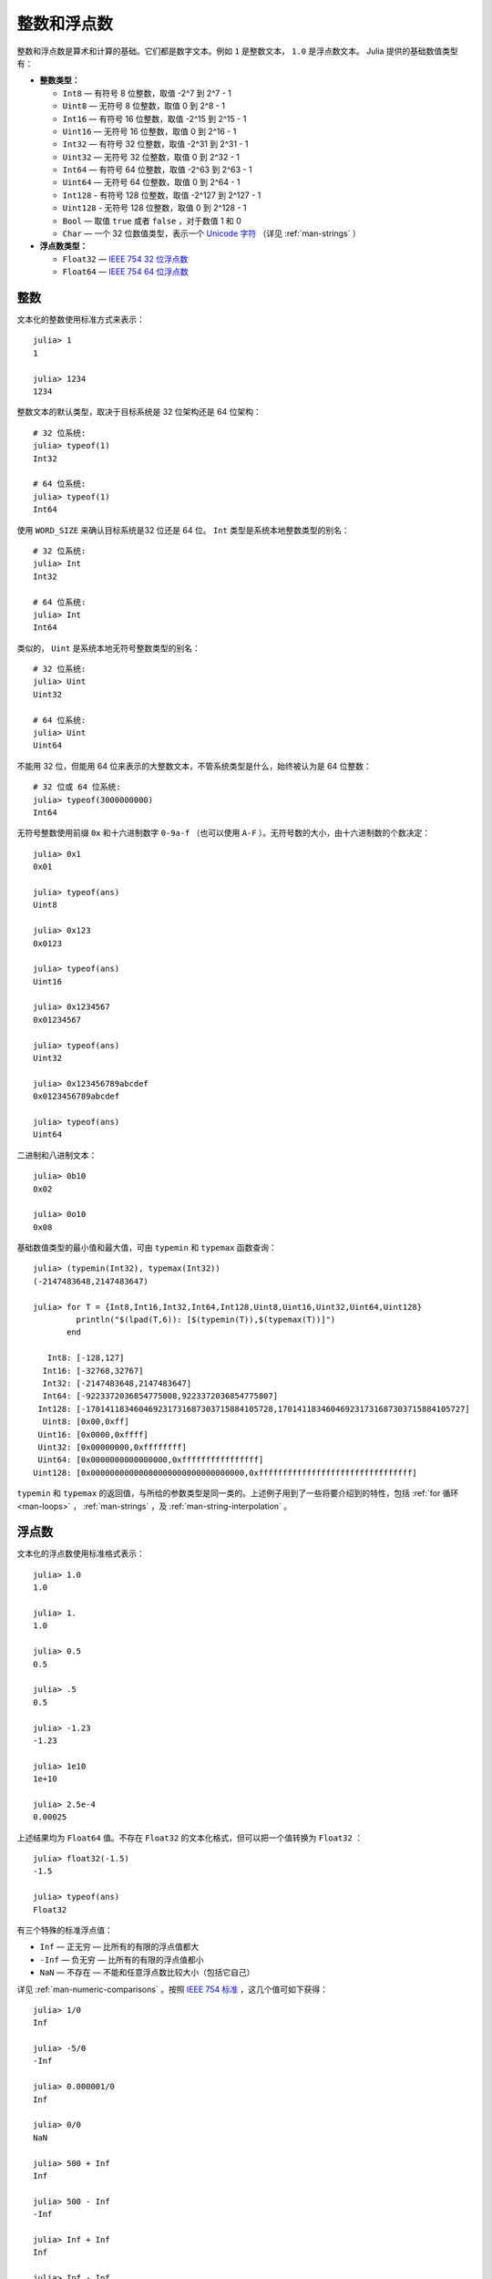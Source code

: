.. _man-integers-and-floating-point-numbers:

**************
 整数和浮点数  
**************

整数和浮点数是算术和计算的基础。它们都是数字文本。例如 ``1`` 是整数文本， ``1.0`` 是浮点数文本。
Julia 提供的基础数值类型有：

-  **整数类型：**

   -  ``Int8`` — 有符号 8 位整数，取值 -2^7 到 2^7 - 1
   -  ``Uint8`` — 无符号 8 位整数，取值 0 到 2^8 - 1
   -  ``Int16`` — 有符号 16 位整数，取值 -2^15 到 2^15 - 1
   -  ``Uint16`` — 无符号 16 位整数，取值 0 到 2^16 - 1
   -  ``Int32`` — 有符号 32 位整数，取值 -2^31 到 2^31 - 1
   -  ``Uint32`` — 无符号 32 位整数，取值 0 到 2^32 - 1
   -  ``Int64`` — 有符号 64 位整数，取值 -2^63 到 2^63 - 1
   -  ``Uint64`` — 无符号 64 位整数，取值 0 到 2^64 - 1
   -  ``Int128`` - 有符号 128 位整数，取值 -2^127 到 2^127 - 1
   -  ``Uint128`` - 无符号 128 位整数，取值 0 到 2^128 - 1
   -  ``Bool`` — 取值 ``true`` 或者 ``false`` ，对于数值 1 和 0
   -  ``Char`` — 一个 32 位数值类型，表示一个 `Unicode 字符 <http://zh.wikipedia.org/zh-cn/Unicode>`_ （详见
      :ref:`man-strings` ）

-  **浮点数类型：**

   -  ``Float32`` — `IEEE 754 32 位浮点数 <http://zh.wikipedia.org/zh-cn/%E5%8D%95%E7%B2%BE%E7%A1%AE%E6%B5%AE%E7%82%B9%E6%95%B0>`_
   -  ``Float64`` — `IEEE 754 64 位浮点数 <http://zh.wikipedia.org/zh-cn/%E9%9B%99%E7%B2%BE%E5%BA%A6%E6%B5%AE%E9%BB%9E%E6%95%B8>`_

整数
----

文本化的整数使用标准方式来表示： ::

    julia> 1
    1

    julia> 1234
    1234

整数文本的默认类型，取决于目标系统是 32 位架构还是 64 位架构： ::

    # 32 位系统:
    julia> typeof(1)
    Int32

    # 64 位系统:
    julia> typeof(1)
    Int64

使用 ``WORD_SIZE`` 来确认目标系统是32 位还是 64 位。 ``Int`` 类型是系统本地整数类型的别名： ::

    # 32 位系统:
    julia> Int
    Int32

    # 64 位系统:
    julia> Int
    Int64

类似的， ``Uint`` 是系统本地无符号整数类型的别名： ::

    # 32 位系统:
    julia> Uint
    Uint32

    # 64 位系统:
    julia> Uint
    Uint64

不能用 32 位，但能用 64 位来表示的大整数文本，不管系统类型是什么，始终被认为是 64 位整数： ::

    # 32 位或 64 位系统:
    julia> typeof(3000000000)
    Int64

无符号整数使用前缀 ``0x`` 和十六进制数字 ``0-9a-f`` （也可以使用 ``A-F`` ）。无符号数的大小，由十六进制数的个数决定： ::

    julia> 0x1
    0x01

    julia> typeof(ans)
    Uint8

    julia> 0x123
    0x0123

    julia> typeof(ans)
    Uint16

    julia> 0x1234567
    0x01234567

    julia> typeof(ans)
    Uint32

    julia> 0x123456789abcdef
    0x0123456789abcdef

    julia> typeof(ans)
    Uint64

二进制和八进制文本： ::

    julia> 0b10
    0x02

    julia> 0o10
    0x08

基础数值类型的最小值和最大值，可由 ``typemin`` 和 ``typemax`` 函数查询： ::

    julia> (typemin(Int32), typemax(Int32))
    (-2147483648,2147483647)

    julia> for T = {Int8,Int16,Int32,Int64,Int128,Uint8,Uint16,Uint32,Uint64,Uint128}
             println("$(lpad(T,6)): [$(typemin(T)),$(typemax(T))]")
           end

       Int8: [-128,127]
      Int16: [-32768,32767]
      Int32: [-2147483648,2147483647]
      Int64: [-9223372036854775808,9223372036854775807]
     Int128: [-170141183460469231731687303715884105728,170141183460469231731687303715884105727]
      Uint8: [0x00,0xff]
     Uint16: [0x0000,0xffff]
     Uint32: [0x00000000,0xffffffff]
     Uint64: [0x0000000000000000,0xffffffffffffffff]
    Uint128: [0x00000000000000000000000000000000,0xffffffffffffffffffffffffffffffff]

``typemin`` 和 ``typemax`` 的返回值，与所给的参数类型是同一类的。上述例子用到了一些将要介绍到的特性，包括 :ref:`for 循环 <man-loops>` ， :ref:`man-strings` ，及 :ref:`man-string-interpolation` 。

浮点数
------

文本化的浮点数使用标准格式表示： ::

    julia> 1.0
    1.0

    julia> 1.
    1.0

    julia> 0.5
    0.5

    julia> .5
    0.5

    julia> -1.23
    -1.23

    julia> 1e10
    1e+10

    julia> 2.5e-4
    0.00025

上述结果均为 ``Float64`` 值。不存在 ``Float32`` 的文本化格式，但可以把一个值转换为 ``Float32`` ： ::

    julia> float32(-1.5)
    -1.5

    julia> typeof(ans)
    Float32

有三个特殊的标准浮点值：

-  ``Inf`` — 正无穷 — 比所有的有限的浮点值都大
-  ``-Inf`` — 负无穷 — 比所有的有限的浮点值都小
-  ``NaN`` — 不存在 — 不能和任意浮点数比较大小（包括它自己）

详见 :ref:`man-numeric-comparisons` 。按照 `IEEE 754 标准 <http://zh.wikipedia.org/zh-cn/IEEE_754>`_ ，这几个值可如下获得： ::

    julia> 1/0
    Inf

    julia> -5/0
    -Inf

    julia> 0.000001/0
    Inf

    julia> 0/0
    NaN

    julia> 500 + Inf
    Inf

    julia> 500 - Inf
    -Inf

    julia> Inf + Inf
    Inf

    julia> Inf - Inf
    NaN

    julia> Inf/Inf
    NaN

``typemin`` 和 ``typemax`` 函数也适用于浮点数类型： ::

    julia> (typemin(Float32),typemax(Float32))
    (-Inf32,Inf32)

    julia> (typemin(Float64),typemax(Float64))
    (-Inf,Inf)

注意 ``Float32`` 都有后缀 “32” : ``NaN32``, ``Inf32``, 和 ``-Inf32`` 。

浮点数类型也支持 ``eps`` 函数，它给出了 ``1.0`` 与下一个比 ``1.0`` 稍大的、可表示的浮点数的差： ::

    julia> eps(Float32)
    1.192092896e-07

    julia> eps(Float64)
    2.22044604925031308e-16

``eps`` 函数也可以取浮点数作为参数，给出这个值和下一个可表示的浮点数的绝对差，即， ``eps(x)`` 的结果与 ``x`` 同类型，满足 ``x + eps(x)`` 是下一个比 ``x`` 稍大的、可表示的浮点数： ::

    julia> eps(1.0)
    2.22044604925031308e-16

    julia> eps(1000.)
    1.13686837721616030e-13

    julia> eps(1e-27)
    1.79366203433576585e-43

    julia> eps(0.0)
    5.0e-324

可表示的浮点数，靠近 0 最密，离 0 越远则指数般变稀疏。由定义可知， ``eps(1.0)`` 与 ``eps(Float64)`` 相同，因为 ``1.0`` 是 64 位浮点数。

.. _man_arbitrary_precision_arithmetic:

任意精度的算术
------------------------------

为保证整数和浮点数计算的精度，Julia 打包了 `GNU Multiple Precision Arithmetic Library, GMP <http://gmplib.org>`_ 。Julia 相应提供了 ``BigInt`` 和 ``BigFloat`` 类型。

可以通过基础数值类型或 ``String`` 类型来构造： ::

    julia> BigInt(typemax(Int64)) + 1
    9223372036854775808

    julia> BigInt("123456789012345678901234567890") + 1
    123456789012345678901234567891

    julia> BigFloat("1.23456789012345678901")
    1.23456789012345678901

    julia> BigFloat(2.0^66) / 3
    24595658764946068821.3

    julia> factorial(BigInt(40))
    815915283247897734345611269596115894272000000000

.. _man-numeric-literal-coefficients:

代数系数
--------

Julia 允许变量前紧跟着数值文本，来表示乘法。这有助于简化表达式： ::

    julia> x = 3
    3

    julia> 2x^2 - 3x + 1
    10

    julia> 1.5x^2 - .5x + 1
    13.0

还可以使指数函数更好看： ::

    julia> 2^2x
    64

数值文本系数同单目运算符一样。因此 ``2^3x`` 被解析为 ``2^(3x)`` ， ``2x^3`` 被解析为 ``2*(x^3)`` 。

也可以把数值文本作为括号表达式的因子： ::

    julia> 2(x-1)^2 - 3(x-1) + 1
    3

括号表达式可作为变量的因子： ::

    julia> (x-1)x
    6

两个变量括号表达式邻接，或者把变量放在括号表达式之前，不能被用来指代乘法运算： ::

    julia> (x-1)(x+1)
    type error: apply: expected Function, got Int64

    julia> x(x+1)
    type error: apply: expected Function, got Int64

这两个表达式都被解析为函数调用：任何非数值文本的表达式，如果后面跟着括号，代表调用函数来处理括号内的数值（详见 :ref:`man-functions` ）。因此，由于左面的值不是函数，这两个例子都出错了。

需要注意，代数因子和变量或括号表达式之间不能有空格。

语法冲突
~~~~~~~~

文本因子与两个数值表达式语法冲突: 十六进制整数文本和浮点数文本的科学计数法：

-  十六进制整数文本表达式 ``0xff`` 可以被解析为数值文本 ``0`` 乘以变量 ``xff``
-  浮点数文本表达式 ``1e10`` 可以被解析为数值文本 ``1`` 乘以变量 ``e10`` ，类比 ``E`` 格式

两种情况下，我们都把表达式解析为数值文本：

-  以 ``0x`` 开头的表达式，都被解析为十六进制文本
-  以数字文本开头，后面跟着 ``e`` 或 ``E`` ，都被解析为浮点数文本
